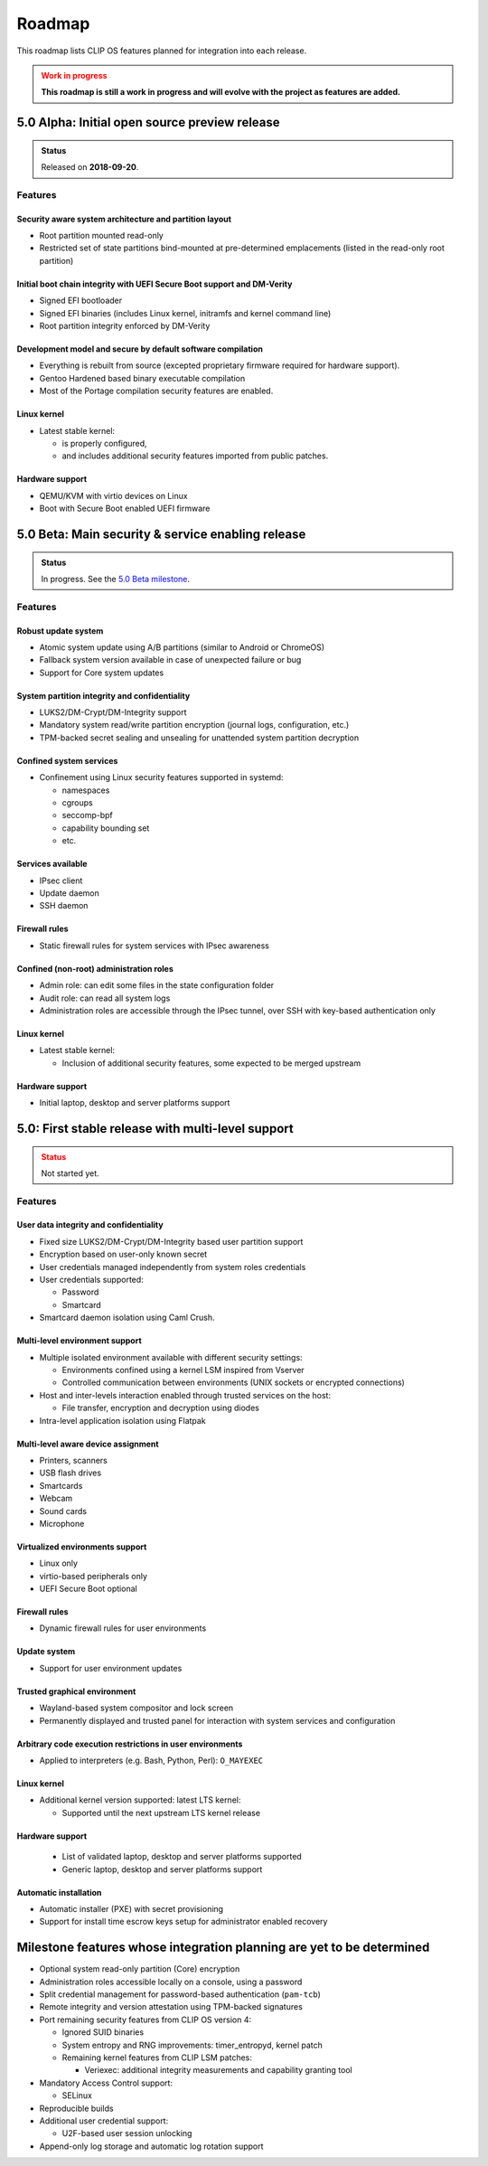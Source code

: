 .. Copyright © 2018 ANSSI.
   CLIP OS is a trademark of the French Republic.
   Content licensed under the Open License version 2.0 as published by Etalab
   (French task force for Open Data).

.. _roadmap:

Roadmap
=======

This roadmap lists CLIP OS features planned for integration into each release.

.. admonition:: Work in progress
   :class: warning

   **This roadmap is still a work in progress and will evolve with the project
   as features are added.**

5.0 Alpha: Initial open source preview release
----------------------------------------------

.. admonition:: Status
   :class: tip

   Released on **2018-09-20**.

Features
~~~~~~~~

Security aware system architecture and partition layout
^^^^^^^^^^^^^^^^^^^^^^^^^^^^^^^^^^^^^^^^^^^^^^^^^^^^^^^

* Root partition mounted read-only
* Restricted set of state partitions bind-mounted at pre-determined
  emplacements (listed in the read-only root partition)

Initial boot chain integrity with UEFI Secure Boot support and DM-Verity
^^^^^^^^^^^^^^^^^^^^^^^^^^^^^^^^^^^^^^^^^^^^^^^^^^^^^^^^^^^^^^^^^^^^^^^^

* Signed EFI bootloader
* Signed EFI binaries (includes Linux kernel, initramfs and kernel command
  line)
* Root partition integrity enforced by DM-Verity

Development model and secure by default software compilation
^^^^^^^^^^^^^^^^^^^^^^^^^^^^^^^^^^^^^^^^^^^^^^^^^^^^^^^^^^^^

* Everything is rebuilt from source (excepted proprietary firmware required for
  hardware support).
* Gentoo Hardened based binary executable compilation
* Most of the Portage compilation security features are enabled.

Linux kernel
^^^^^^^^^^^^

* Latest stable kernel:

  * is properly configured,
  * and includes additional security features imported from public patches.

Hardware support
^^^^^^^^^^^^^^^^

* QEMU/KVM with virtio devices on Linux
* Boot with Secure Boot enabled UEFI firmware


5.0 Beta: Main security & service enabling release
--------------------------------------------------

.. admonition:: Status
   :class: notice

   In progress. See the `5.0 Beta milestone
   <https://github.com/clipos/bugs/milestone/1>`_.

Features
~~~~~~~~

Robust update system
^^^^^^^^^^^^^^^^^^^^

* Atomic system update using A/B partitions (similar to Android or ChromeOS)
* Fallback system version available in case of unexpected failure or bug
* Support for Core system updates

System partition integrity and confidentiality
^^^^^^^^^^^^^^^^^^^^^^^^^^^^^^^^^^^^^^^^^^^^^^

* LUKS2/DM-Crypt/DM-Integrity support
* Mandatory system read/write partition encryption (journal logs,
  configuration, etc.)
* TPM-backed secret sealing and unsealing for unattended system partition
  decryption

Confined system services
^^^^^^^^^^^^^^^^^^^^^^^^

* Confinement using Linux security features supported in systemd:

  * namespaces
  * cgroups
  * seccomp-bpf
  * capability bounding set
  * etc.

Services available
^^^^^^^^^^^^^^^^^^

* IPsec client
* Update daemon
* SSH daemon

Firewall rules
^^^^^^^^^^^^^^

* Static firewall rules for system services with IPsec awareness

Confined (non-root) administration roles
^^^^^^^^^^^^^^^^^^^^^^^^^^^^^^^^^^^^^^^^

* Admin role: can edit some files in the state configuration folder
* Audit role: can read all system logs
* Administration roles are accessible through the IPsec tunnel, over SSH with
  key-based authentication only

Linux kernel
^^^^^^^^^^^^

* Latest stable kernel:

  * Inclusion of additional security features, some expected to be merged
    upstream

Hardware support
^^^^^^^^^^^^^^^^

* Initial laptop, desktop and server platforms support


5.0: First stable release with multi-level support
--------------------------------------------------

.. admonition:: Status
   :class: warning

   Not started yet.

Features
~~~~~~~~

User data integrity and confidentiality
^^^^^^^^^^^^^^^^^^^^^^^^^^^^^^^^^^^^^^^

* Fixed size LUKS2/DM-Crypt/DM-Integrity based user partition support
* Encryption based on user-only known secret
* User credentials managed independently from system roles credentials
* User credentials supported:

  * Password
  * Smartcard

* Smartcard daemon isolation using Caml Crush.

Multi-level environment support
^^^^^^^^^^^^^^^^^^^^^^^^^^^^^^^

* Multiple isolated environment available with different security settings:

  * Environments confined using a kernel LSM inspired from Vserver
  * Controlled communication between environments (UNIX sockets or encrypted
    connections)

* Host and inter-levels interaction enabled through trusted services on the
  host:

  * File transfer, encryption and decryption using diodes

* Intra-level application isolation using Flatpak

Multi-level aware device assignment
^^^^^^^^^^^^^^^^^^^^^^^^^^^^^^^^^^^

* Printers, scanners
* USB flash drives
* Smartcards
* Webcam
* Sound cards
* Microphone

Virtualized environments support
^^^^^^^^^^^^^^^^^^^^^^^^^^^^^^^^

* Linux only
* virtio-based peripherals only
* UEFI Secure Boot optional

Firewall rules
^^^^^^^^^^^^^^

* Dynamic firewall rules for user environments

Update system
^^^^^^^^^^^^^

* Support for user environment updates

Trusted graphical environment
^^^^^^^^^^^^^^^^^^^^^^^^^^^^^

* Wayland-based system compositor and lock screen
* Permanently displayed and trusted panel for interaction with system
  services and configuration

Arbitrary code execution restrictions in user environments
^^^^^^^^^^^^^^^^^^^^^^^^^^^^^^^^^^^^^^^^^^^^^^^^^^^^^^^^^^

* Applied to interpreters (e.g. Bash, Python, Perl): ``O_MAYEXEC``

Linux kernel
^^^^^^^^^^^^

* Additional kernel version supported: latest LTS kernel:

  * Supported until the next upstream LTS kernel release

Hardware support
^^^^^^^^^^^^^^^^

  * List of validated laptop, desktop and server platforms supported
  * Generic laptop, desktop and server platforms support

Automatic installation
^^^^^^^^^^^^^^^^^^^^^^

* Automatic installer (PXE) with secret provisioning
* Support for install time escrow keys setup for administrator enabled recovery


Milestone features whose integration planning are yet to be determined
----------------------------------------------------------------------

* Optional system read-only partition (Core) encryption

* Administration roles accessible locally on a console, using a password

* Split credential management for password-based authentication (``pam-tcb``)

* Remote integrity and version attestation using TPM-backed signatures

* Port remaining security features from CLIP OS version 4:

  * Ignored SUID binaries
  * System entropy and RNG improvements: timer_entropyd, kernel patch
  * Remaining kernel features from CLIP LSM patches:

    * Veriexec: additional integrity measurements and capability granting tool

* Mandatory Access Control support:

  * SELinux

* Reproducible builds

* Additional user credential support:

  * U2F-based user session unlocking

* Append-only log storage and automatic log rotation support

.. vim: set tw=79 ts=2 sts=2 sw=2 et:
